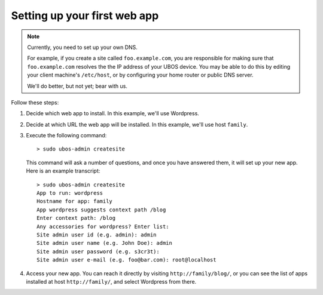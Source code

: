 Setting up your first web app
=============================

.. note:: Currently, you need to set up your own DNS.

   For example, if you create a site called ``foo.example.com``, you are responsible
   for making sure that ``foo.example.com`` resolves the the IP address of your
   UBOS device. You may be able to do this by editing your client machine's ``/etc/host``,
   or by configuring your home router or public DNS server.

   We'll do better, but not yet; bear with us.

Follow these steps:

#. Decide which web app to install. In this example, we'll use Wordpress.

#. Decide at which URL the web app will be installed. In this example, we'll
   use host ``family``.

#. Execute the following command::

      > sudo ubos-admin createsite

   This command will ask a number of questions, and once you have answered them, it will
   set up your new app. Here is an example transcript::

      > sudo ubos-admin createsite
      App to run: wordpress
      Hostname for app: family
      App wordpress suggests context path /blog
      Enter context path: /blog
      Any accessories for wordpress? Enter list:
      Site admin user id (e.g. admin): admin
      Site admin user name (e.g. John Doe): admin
      Site admin user password (e.g. s3cr3t):
      Site admin user e-mail (e.g. foo@bar.com): root@localhost

#. Access your new app. You can reach it directly by visiting ``http://family/blog/``, or
   you can see the list of apps installed at host ``http://family/``, and select Wordpress
   from there.
